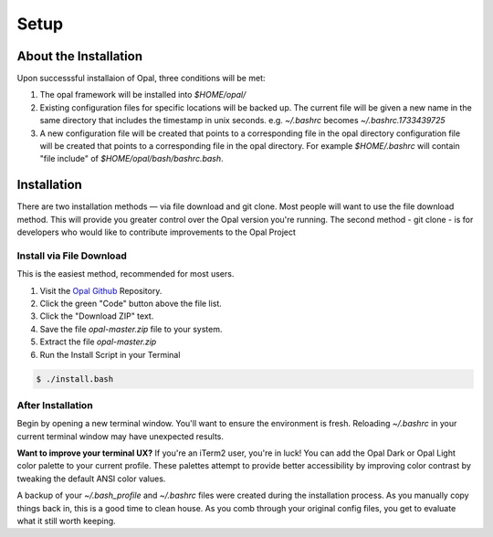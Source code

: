 Setup
=====

.. _installation:

About the Installation
----------------------

Upon successsful installaion of Opal, three conditions will be met:

1. The opal framework will be installed into `$HOME/opal/`

2. Existing configuration files for specific locations will be backed up. The
   current file will be given a new name in the same directory that includes
   the timestamp in unix seconds. e.g. `~/.bashrc` becomes
   `~/.bashrc.1733439725`

3. A new configuration file will be created that points to a corresponding file
   in the opal directory configuration file will be created that points to a
   corresponding file in the opal directory. For example `$HOME/.bashrc` will
   contain "file include" of `$HOME/opal/bash/bashrc.bash`.


Installation
------------

There are two installation methods — via file download and git clone. Most
people will want to use the file download method. This will provide you
greater control over the Opal version you're running. The second method -
git clone - is for developers who would like to contribute improvements to
the Opal Project

Install via File Download
^^^^^^^^^^^^^^^^^^^^^^^^^

This is the easiest method, recommended for most users.

1. Visit the `Opal Github <https://github.com/andrewwoods/opal>`_ Repository.
2. Click the green "Code" button above the file list.
3. Click the "Download ZIP" text.
4. Save the file `opal-master.zip` file to your system.
5. Extract the file `opal-master.zip`
6. Run the Install Script in your Terminal

.. code-block:: console

  $ ./install.bash


After Installation
^^^^^^^^^^^^^^^^^^

Begin by opening a new terminal window. You'll want to ensure the environment
is fresh. Reloading `~/.bashrc` in your current terminal window may have
unexpected results.


**Want to improve your terminal UX?** If you're an iTerm2 user, you're in luck! You
can add the Opal Dark or Opal Light color palette to your current profile.
These palettes attempt to provide better accessibility by improving color
contrast by tweaking the default ANSI color values.

A backup of your `~/.bash_profile` and `~/.bashrc` files were created during the
installation process. As you manually copy things back in, this is a good time
to clean house. As you comb through your original config files, you get to
evaluate what it still worth keeping.

